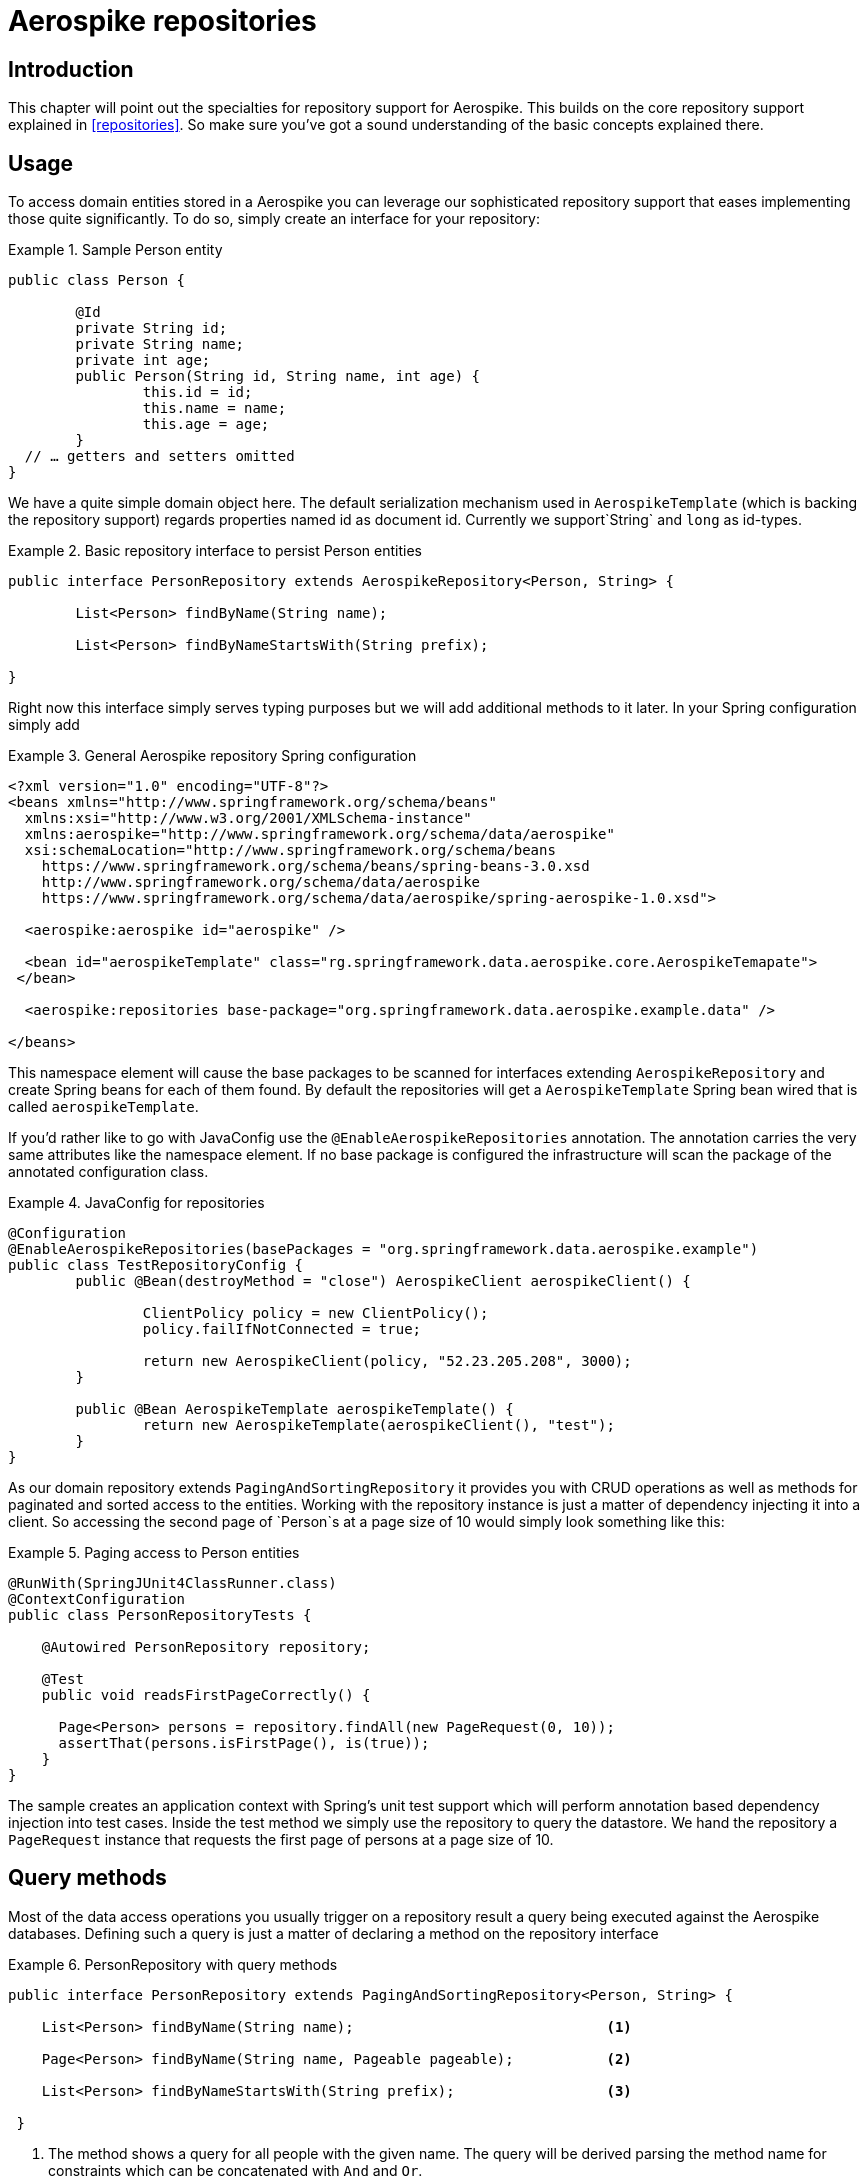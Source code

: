 [[aerospike.repositories]]
= Aerospike repositories

[[aerospike-repo-intro]]
== Introduction

This chapter will point out the specialties for repository support for Aerospike. This builds on the core repository support explained in <<repositories>>. So make sure you've got a sound understanding of the basic concepts explained there.

[[aerospike-repo-usage]]
== Usage

To access domain entities stored in a Aerospike you can leverage our sophisticated repository support that eases implementing those quite significantly. To do so, simply create an interface for your repository:

.Sample Person entity
====
[source,java]
----
public class Person {

	@Id
	private String id;
	private String name;
	private int age;
	public Person(String id, String name, int age) {
		this.id = id;
		this.name = name;
		this.age = age;
	}
  // … getters and setters omitted
}
----
====
We have a quite simple domain object here. The default serialization mechanism used in `AerospikeTemplate` (which is backing the repository support) regards properties named id as document id. Currently we support`String` and `long` as id-types.

.Basic repository interface to persist Person entities
====
[source]
----
public interface PersonRepository extends AerospikeRepository<Person, String> {

	List<Person> findByName(String name);

	List<Person> findByNameStartsWith(String prefix);

}
----
====

Right now this interface simply serves typing purposes but we will add additional methods to it later. In your Spring configuration simply add

.General Aerospike repository Spring configuration
====
[source,xml]
----
<?xml version="1.0" encoding="UTF-8"?>
<beans xmlns="http://www.springframework.org/schema/beans"
  xmlns:xsi="http://www.w3.org/2001/XMLSchema-instance"
  xmlns:aerospike="http://www.springframework.org/schema/data/aerospike"
  xsi:schemaLocation="http://www.springframework.org/schema/beans
    https://www.springframework.org/schema/beans/spring-beans-3.0.xsd
    http://www.springframework.org/schema/data/aerospike
    https://www.springframework.org/schema/data/aerospike/spring-aerospike-1.0.xsd">

  <aerospike:aerospike id="aerospike" />

  <bean id="aerospikeTemplate" class="rg.springframework.data.aerospike.core.AerospikeTemapate">
 </bean>

  <aerospike:repositories base-package="org.springframework.data.aerospike.example.data" />

</beans>
----
====

This namespace element will cause the base packages to be scanned for interfaces extending `AerospikeRepository` and create Spring beans for each of them found. By default the repositories will get a `AerospikeTemplate` Spring bean wired that is called `aerospikeTemplate`.

If you'd rather like to go with JavaConfig use the `@EnableAerospikeRepositories` annotation. The annotation carries the very same attributes like the namespace element. If no base package is configured the infrastructure will scan the package of the annotated configuration class.

.JavaConfig for repositories
====
[source,java]
----
@Configuration
@EnableAerospikeRepositories(basePackages = "org.springframework.data.aerospike.example")
public class TestRepositoryConfig {
	public @Bean(destroyMethod = "close") AerospikeClient aerospikeClient() {

		ClientPolicy policy = new ClientPolicy();
		policy.failIfNotConnected = true;

		return new AerospikeClient(policy, "52.23.205.208", 3000);
	}

	public @Bean AerospikeTemplate aerospikeTemplate() {
		return new AerospikeTemplate(aerospikeClient(), "test");
	}
}
----
====

As our domain repository extends `PagingAndSortingRepository` it provides you with CRUD operations as well as methods for paginated and sorted access to the entities. Working with the repository instance is just a matter of dependency injecting it into a client. So accessing the second page of `Person`s at a page size of 10 would simply look something like this:

.Paging access to Person entities
====
[source,java]
----
@RunWith(SpringJUnit4ClassRunner.class)
@ContextConfiguration
public class PersonRepositoryTests {

    @Autowired PersonRepository repository;

    @Test
    public void readsFirstPageCorrectly() {

      Page<Person> persons = repository.findAll(new PageRequest(0, 10));
      assertThat(persons.isFirstPage(), is(true));
    }
}
----
====

The sample creates an application context with Spring's unit test support which will perform annotation based dependency injection into test cases. Inside the test method we simply use the repository to query the datastore. We hand the repository a `PageRequest` instance that requests the first page of persons at a page size of 10.

[[aerospiek.repositories.queries]]
== Query methods

Most of the data access operations you usually trigger on a repository result a query being executed against the Aerospike databases. Defining such a query is just a matter of declaring a method on the repository interface

.PersonRepository with query methods
====
[source,java]
----
public interface PersonRepository extends PagingAndSortingRepository<Person, String> {

    List<Person> findByName(String name);                              <1>

    Page<Person> findByName(String name, Pageable pageable);           <2>

    List<Person> findByNameStartsWith(String prefix);                  <3>
 
 }
----
<1> The method shows a query for all people with the given name. The query will be derived parsing the method name for constraints which can be concatenated with `And` and `Or`. 
<2> Applies pagination to a query. Just equip your method signature with a `Pageable` parameter and let the method return a `Page` instance and we will automatically page the query accordingly.
<3> Shows that you can query based partial name searches. 
====
[[aerospike.repositories.example]]

Here's a delete insert and query example
[source,java]
----
@ContextConfiguration(classes = TestRepositoryConfig.class)
public class RepositoryExample {

	@Autowired
	protected PersonRepository repository;
	@Autowired
	AerospikeOperations aerospikeOperations;
	@Autowired
	AerospikeClient client;
	/**
	 * @param ctx
	 */
	public RepositoryExample(ApplicationContext ctx) {
		aerospikeOperations = ctx.getBean(AerospikeTemplate.class);
		repository = (PersonRepository) ctx.getBean("personRepository");
		client = ctx.getBean(AerospikeClient.class);
	}
	/**
	 * @param args
	 */
	protected void setUp() {
		repository.deleteAll();
		Person dave = new Person("Dave-01", "Matthews", 42);
		Person donny = new Person("Dave-02", "Macintire", 39);
		Person oliver = new Person("Oliver-01", "Matthews", 4);
		Person carter = new Person("Carter-01", "Beauford", 49);
		Person boyd = new Person("Boyd-01", "Tinsley", 45);
		Person stefan = new Person("Stefan-01", "Lessard", 34);
		Person leroi = new Person("Leroi-01", "Moore", 41);
		Person leroi2 = new Person("Leroi-02", "Moore", 25);
		Person alicia = new Person("Alicia-01", "Keys", 30);
		repository.createIndex(Person.class, "person_name_index", "name",
				IndexType.STRING);
		List<Person> all = (List<Person>) repository.save(Arrays.asList(oliver,
				dave, donny, carter, boyd, stefan, leroi, leroi2, alicia));
	}

	/**
	 * @param args
	 */
	protected void cleanUp() {
		repository.deleteAll();
	}
	/**
	 * 
	 */
	protected void executeRepositoryCall() {
		List<Person> result = repository.findByName("Beauford");
		System.out.println("Results for exact match of 'Beauford'");
		for (Person person : result) {
			System.out.println(person.toString());
		}
		System.out.println("Results for name startting with letter 'M'");
		List<Person> resultPartial = repository.findByNameStartsWith("M");
		for (Person person : resultPartial) {
			System.out.println(person.toString());
		}
	}
	public static void main(String[] args) {

		ApplicationContext ctx = new AnnotationConfigApplicationContext(
				TestRepositoryConfig.class);
		RepositoryExample repositoryExample = new RepositoryExample(ctx);
		repositoryExample.setUp();
		repositoryExample.executeRepositoryCall();
		repositoryExample.cleanUp();
	}
}
----



